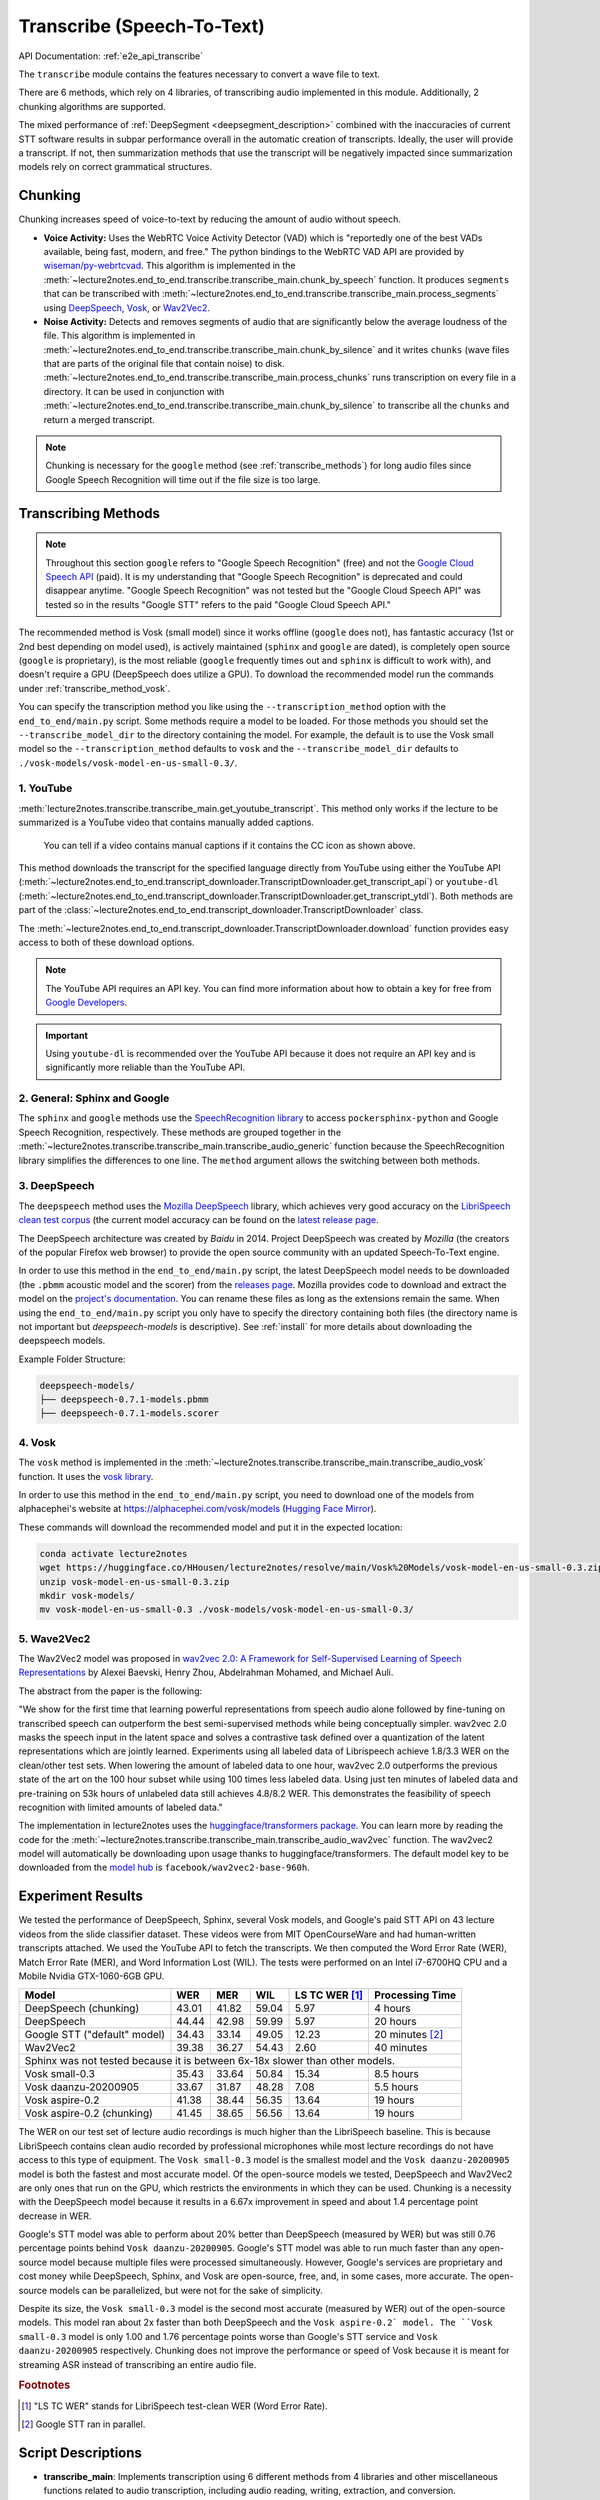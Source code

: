 Transcribe (Speech-To-Text)
===============================

API Documentation: :ref:`e2e_api_transcribe`

The ``transcribe`` module contains the features necessary to convert a wave file to text.

There are 6 methods, which rely on 4 libraries, of transcribing audio implemented in this module. Additionally, 2 chunking algorithms are supported.

The mixed performance of :ref:`DeepSegment <deepsegment_description>` combined with the inaccuracies of current STT software results in subpar performance overall in the automatic creation of transcripts. Ideally, the user will provide a transcript. If not, then summarization methods that use the transcript will be negatively impacted since summarization models rely on correct grammatical structures.


Chunking
--------

Chunking increases speed of voice-to-text by reducing the amount of audio without speech.

* **Voice Activity:** Uses the WebRTC Voice Activity Detector (VAD) which is "reportedly one of the best VADs available, being fast, modern, and free." The python bindings to the WebRTC VAD API are provided by `wiseman/py-webrtcvad <https://github.com/wiseman/py-webrtcvad>`_. This algorithm is implemented in the :meth:`~lecture2notes.end_to_end.transcribe.transcribe_main.chunk_by_speech` function. It produces ``segments`` that can be transcribed with :meth:`~lecture2notes.end_to_end.transcribe.transcribe_main.process_segments` using `DeepSpeech <https://github.com/mozilla/DeepSpeech>`_, `Vosk <https://alphacephei.com/vosk/>`_, or `Wav2Vec2 <https://huggingface.co/transformers/model_doc/wav2vec2.html>`_.
* **Noise Activity:** Detects and removes segments of audio that are significantly below the average loudness of the file. This algorithm is implemented in :meth:`~lecture2notes.end_to_end.transcribe.transcribe_main.chunk_by_silence` and it writes ``chunks`` (wave files that are parts of the original file that contain noise) to disk. :meth:`~lecture2notes.end_to_end.transcribe.transcribe_main.process_chunks` runs transcription on every file in a directory. It can be used in conjunction with :meth:`~lecture2notes.end_to_end.transcribe.transcribe_main.chunk_by_silence` to transcribe all the ``chunks`` and return a merged transcript.

.. note:: Chunking is necessary for the ``google`` method (see :ref:`transcribe_methods`) for long audio files since Google Speech Recognition will time out if the file size is too large.

.. _transcribe_methods:

Transcribing Methods
--------------------

.. note:: Throughout this section ``google`` refers to "Google Speech Recognition" (free) and not the `Google Cloud Speech API <https://cloud.google.com/speech/>`_ (paid). It is my understanding that "Google Speech Recognition" is deprecated and could disappear anytime. "Google Speech Recognition" was not tested but the "Google Cloud Speech API" was tested so in the results "Google STT" refers to the paid "Google Cloud Speech API."

The recommended method is Vosk (small model) since it works offline (``google`` does not), has fantastic accuracy (1st or 2nd best depending on model used), is actively maintained (``sphinx`` and ``google`` are dated), is completely open source (``google`` is proprietary), is the most reliable (``google`` frequently times out and ``sphinx`` is difficult to work with), and doesn't require a GPU (DeepSpeech does utilize a GPU). To download the recommended model run the commands under :ref:`transcribe_method_vosk`.

You can specify the transcription method you like using the ``--transcription_method`` option with the ``end_to_end/main.py`` script. Some methods require a model to be loaded. For those methods you should set the ``--transcribe_model_dir`` to the directory containing the model. For example, the default is to use the Vosk small model so the ``--transcription_method`` defaults to ``vosk`` and the ``--transcribe_model_dir`` defaults to ``./vosk-models/vosk-model-en-us-small-0.3/``.

1. YouTube
^^^^^^^^^^
:meth:`lecture2notes.transcribe.transcribe_main.get_youtube_transcript`. This method only works if the lecture to be summarized is a YouTube video that contains manually added captions.

.. figure:: ../_static/captions_vs_no-captions.jpg
    :alt: Image showing two YouTube video thumbnails, one with the CC icon and one without.

    You can tell if a video contains manual captions if it contains the CC icon as shown above.

This method downloads the transcript for the specified language directly from YouTube using either the YouTube API (:meth:`~lecture2notes.end_to_end.transcript_downloader.TranscriptDownloader.get_transcript_api`) or ``youtube-dl`` (:meth:`~lecture2notes.end_to_end.transcript_downloader.TranscriptDownloader.get_transcript_ytdl`). Both methods are part of the :class:`~lecture2notes.end_to_end.transcript_downloader.TranscriptDownloader` class.

The :meth:`~lecture2notes.end_to_end.transcript_downloader.TranscriptDownloader.download` function provides easy access to both of these download options.

.. note:: The YouTube API requires an API key. You can find more information about how to obtain a key for free from `Google Developers <https://developers.google.com/youtube/registering_an_application>`_.

.. important:: Using ``youtube-dl`` is recommended over the YouTube API because it does not require an API key and is significantly more reliable than the YouTube API.


2. General: Sphinx and Google
^^^^^^^^^^^^^^^^^^^^^^^^^^^^^

The ``sphinx`` and ``google`` methods use the `SpeechRecognition library <https://pypi.org/project/SpeechRecognition/>`_ to access ``pockersphinx-python`` and Google Speech Recognition, respectively. These methods are grouped together in the :meth:`~lecture2notes.transcribe.transcribe_main.transcribe_audio_generic` function because the SpeechRecognition library simplifies the differences to one line. The ``method`` argument allows the switching between both methods.


3. DeepSpeech
^^^^^^^^^^^^^

The ``deepspeech`` method uses the `Mozilla DeepSpeech <https://github.com/mozilla/DeepSpeech>`_ library, which achieves very good accuracy on the `LibriSpeech clean test corpus <https://www.openslr.org/12>`_ (the current model accuracy can be found on the `latest release page <https://github.com/mozilla/DeepSpeech/releases/latest>`_.

The DeepSpeech architecture was created by *Baidu* in 2014. Project DeepSpeech was created by *Mozilla* (the creators of the popular Firefox web browser) to provide the open source community with an updated Speech-To-Text engine.

In order to use this method in the ``end_to_end/main.py`` script, the latest DeepSpeech model needs to be downloaded (the ``.pbmm`` acoustic model and the scorer) from the `releases page <https://github.com/mozilla/DeepSpeech/releases>`_. Mozilla provides code to download and extract the model on the `project's documentation <https://deepspeech.readthedocs.io/en/latest/USING.html#getting-the-pre-trained-model>`_. You can rename these files as long as the extensions remain the same. When using the ``end_to_end/main.py`` script you only have to specify the directory containing both files (the directory name is not important but `deepspeech-models` is descriptive). See :ref:`install` for more details about downloading the deepspeech models.

Example Folder Structure:

.. code-block:: bash

    deepspeech-models/
    ├── deepspeech-0.7.1-models.pbmm
    ├── deepspeech-0.7.1-models.scorer

.. _transcribe_method_vosk:

4. Vosk
^^^^^^^

The ``vosk`` method is implemented in the :meth:`~lecture2notes.transcribe.transcribe_main.transcribe_audio_vosk` function. It uses the `vosk library <https://pypi.org/project/vosk/>`_.

In order to use this method in the ``end_to_end/main.py`` script, you need to download one of the models from alphacephei's website at https://alphacephei.com/vosk/models (`Hugging Face Mirror <https://huggingface.co/HHousen/lecture2notes/tree/main/Vosk%20Models>`__).

These commands will download the recommended model and put it in the expected location:

.. code-block:: bash

    conda activate lecture2notes
    wget https://huggingface.co/HHousen/lecture2notes/resolve/main/Vosk%20Models/vosk-model-en-us-small-0.3.zip
    unzip vosk-model-en-us-small-0.3.zip
    mkdir vosk-models/
    mv vosk-model-en-us-small-0.3 ./vosk-models/vosk-model-en-us-small-0.3/


5. Wave2Vec2
^^^^^^^^^^^^

The Wav2Vec2 model was proposed in `wav2vec 2.0: A Framework for Self-Supervised Learning of Speech Representations <https://arxiv.org/abs/2006.11477>`_ by Alexei Baevski, Henry Zhou, Abdelrahman Mohamed, and Michael Auli.

The abstract from the paper is the following:

"We show for the first time that learning powerful representations from speech audio alone followed by fine-tuning on transcribed speech can outperform the best semi-supervised methods while being conceptually simpler. wav2vec 2.0 masks the speech input in the latent space and solves a contrastive task defined over a quantization of the latent representations which are jointly learned. Experiments using all labeled data of Librispeech achieve 1.8/3.3 WER on the clean/other test sets. When lowering the amount of labeled data to one hour, wav2vec 2.0 outperforms the previous state of the art on the 100 hour subset while using 100 times less labeled data. Using just ten minutes of labeled data and pre-training on 53k hours of unlabeled data still achieves 4.8/8.2 WER. This demonstrates the feasibility of speech recognition with limited amounts of labeled data."

The implementation in lecture2notes uses the `huggingface/transformers package <https://huggingface.co/transformers/model_doc/wav2vec2.html>`__. You can learn more by reading the code for the :meth:`~lecture2notes.transcribe.transcribe_main.transcribe_audio_wav2vec` function. The wav2vec2 model will automatically be downloading upon usage thanks to huggingface/transformers. The default model key to be downloaded from the `model hub <https://huggingface.co/facebook/wav2vec2-base-960h>`__ is ``facebook/wav2vec2-base-960h``.


Experiment Results
------------------

We tested the performance of DeepSpeech, Sphinx, several Vosk models, and Google's paid STT API on 43 lecture videos from the slide classifier dataset. These videos were from MIT OpenCourseWare and had human-written transcripts attached. We used the YouTube API to fetch the transcripts. We then computed the Word Error Rate (WER), Match Error Rate (MER), and Word Information Lost (WIL). The tests were performed on an Intel i7-6700HQ CPU and a Mobile Nvidia GTX-1060-6GB GPU.

+------------------------------+-------+-------+-------+------------------+-------------------+
| Model                        | WER   | MER   | WIL   | LS TC WER [#f1]_ | Processing Time   |
+==============================+=======+=======+=======+==================+===================+
| DeepSpeech (chunking)        | 43.01 | 41.82 | 59.04 | 5.97             | 4 hours           |
+------------------------------+-------+-------+-------+------------------+-------------------+
| DeepSpeech                   | 44.44 | 42.98 | 59.99 | 5.97             | 20 hours          |
+------------------------------+-------+-------+-------+------------------+-------------------+
| Google STT ("default" model) | 34.43 | 33.14 | 49.05 | 12.23            | 20 minutes [#f2]_ |
+------------------------------+-------+-------+-------+------------------+-------------------+
| Wav2Vec2                     | 39.38 | 36.27 | 54.43 | 2.60             | 40 minutes        |
+------------------------------+-------+-------+-------+------------------+-------------------+
| Sphinx was not tested because it is between 6x-18x slower than other models.                |
+------------------------------+-------+-------+-------+------------------+-------------------+
| Vosk small-0.3               | 35.43 | 33.64 | 50.84 | 15.34            | 8.5 hours         |
+------------------------------+-------+-------+-------+------------------+-------------------+
| Vosk daanzu-20200905         | 33.67 | 31.87 | 48.28 | 7.08             | 5.5 hours         |
+------------------------------+-------+-------+-------+------------------+-------------------+
| Vosk aspire-0.2              | 41.38 | 38.44 | 56.35 | 13.64            | 19 hours          |
+------------------------------+-------+-------+-------+------------------+-------------------+
| Vosk aspire-0.2 (chunking)   | 41.45 | 38.65 | 56.56 | 13.64            | 19 hours          |
+------------------------------+-------+-------+-------+------------------+-------------------+

The WER on our test set of lecture audio recordings is much higher than the LibriSpeech baseline. This is because LibriSpeech contains clean audio recorded by professional microphones while most lecture recordings do not have access to this type of equipment. The ``Vosk small-0.3`` model is the smallest model and the ``Vosk daanzu-20200905`` model is both the fastest and most accurate model. Of the open-source models we tested, DeepSpeech and Wav2Vec2 are only ones that run on the GPU, which restricts the environments in which they can be used. Chunking is a necessity with the DeepSpeech model because it results in a 6.67x improvement in speed and about 1.4 percentage point decrease in WER.

Google's STT model was able to perform about 20\% better than DeepSpeech (measured by WER) but was still 0.76 percentage points behind ``Vosk daanzu-20200905``. Google's STT model was able to run much faster than any open-source model because multiple files were processed simultaneously. However, Google's services are proprietary and cost money while DeepSpeech, Sphinx, and Vosk are open-source, free, and, in some cases, more accurate. The open-source models can be parallelized, but were not for the sake of simplicity.

Despite its size, the ``Vosk small-0.3`` model is the second most accurate (measured by WER) out of the open-source models. This model ran about 2x faster than both DeepSpeech and the ``Vosk aspire-0.2` model. The ``Vosk small-0.3`` model is only 1.00 and 1.76 percentage points worse than Google's STT service and ``Vosk daanzu-20200905`` respectively. Chunking does not improve the performance or speed of Vosk because it is meant for streaming ASR instead of transcribing an entire audio file.

.. rubric:: Footnotes

.. [#f1] "LS TC WER" stands for LibriSpeech test-clean WER (Word Error Rate).
.. [#f2] Google STT ran in parallel.


Script Descriptions
-------------------

* **transcribe_main**: Implements transcription using 6 different methods from 4 libraries and other miscellaneous functions related to audio transcription, including audio reading, writing, extraction, and conversion.
* **webrtcvad_utils**: Implements functions to filter out non-voiced sections from audio files. The primary function is :meth:`~lecture2notes.transcribe.webrtcvad_utils.vad_segment_generator`, which accepts an audio path and returns segments of audio with voice.
* **mic_vad_streaming**: Streams from microphone to DeepSpeech, using Voice Activity Detection (VAD) provided by ``webrtcvad``. This is essentially the `example file <https://github.com/mozilla/DeepSpeech-examples/blob/r0.7/mic_vad_streaming/mic_vad_streaming.py>`_ from `mozilla/DeepSpeech-examples <https://github.com/mozilla/DeepSpeech-examples>`_.
    * To select the correct input device, the code below can be used. It will print a list of devices and associated parameters as detected by ``pyaudio``.

    .. code-block:: bash

        import pyaudio
        p = pyaudio.PyAudio()
        for i in range(p.get_device_count()):
            print(p.get_device_info_by_index(i))

    * Output of ``python mic_vad_streaming.py --help``

    .. code-block:: bash

        usage: mic_vad_streaming.py [-h] [-v VAD_AGGRESSIVENESS] [--nospinner]
                                    [-w SAVEWAV] [-f FILE] -m MODEL [-s SCORER]
                                    [-d DEVICE] [-r RATE]

        Stream from microphone to DeepSpeech using VAD

        optional arguments:
        -h, --help            show this help message and exit
        -v VAD_AGGRESSIVENESS, --vad_aggressiveness VAD_AGGRESSIVENESS
                                Set aggressiveness of VAD: an integer between 0 and 3,
                                0 being the least aggressive about filtering out non-
                                speech, 3 the most aggressive. Default: 3
        --nospinner           Disable spinner
        -w SAVEWAV, --savewav SAVEWAV
                                Save .wav files of utterences to given directory
        -f FILE, --file FILE  Read from .wav file instead of microphone
        -m MODEL, --model MODEL
                                Path to the model (protocol buffer binary file, or
                                entire directory containing all standard-named files
                                for model)
        -s SCORER, --scorer SCORER
                                Path to the external scorer file.
        -d DEVICE, --device DEVICE
                                Device input index (Int) as listed by
                                pyaudio.PyAudio.get_device_info_by_index(). If not
                                provided, falls back to PyAudio.get_default_device().
        -r RATE, --rate RATE  Input device sample rate. Default: 16000. Your device
                                may require 44100.

.. _deepsegment_description:

DeepSegment
-----------

Some STT engines do not add punctuation. To solve this we use the `DeepSegment <https://github.com/notAI-tech/deepsegment>`_ model to segment sentences. This model restores sentence punctuation by only using the unpunctuated text as the input. A more accurate model may be able to determine punctuation based on the input text and timings of each word. For example, a greater pause between two words may indicate a period. However, since improving STT was not the goal of this research, this was not attempted. DeepSegment achieves a 52.64 absolute accuracy score (number of correctly segmented texts divided by number of examples) on text with no punctuation while Spacy only reaches 11.76 and NLTK Punkt reaches 9.89.

.. _transcribe_other_options:

Other Transcription Options
---------------------------

These are some of my notes on other potential speech-to-text libraries that I never fully integrated into lecture2notes. This information may be outdated, but it is still useful to know about the other options that exist.

ESPnet
^^^^^^

`espnet/espnet <https://github.com/espnet/espnet>`_ is extremely promising but is very slow for some reason. The "ASR demo" can be found in the `main README <https://github.com/espnet/espnet#asr-demo>`_.

The ESPnet commands to transcribe a WAV file are:

.. code-block:: bash

    cd egs/librispeech/asr1
    . ./path.sh
    ./../../../utils/recog_wav.sh --ngpu 1 --models librispeech.transformer.v1 example.wav

Installation can be completed with:

.. code-block:: bash

    # OS setup
    !cat /etc/os-release
    !apt-get install -qq bc tree sox

    # espnet setup
    !git clone --depth 5 https://github.com/espnet/espnet
    !pip install -q torch==1.1
    !cd espnet; pip install -q -e .

    # download pre-compiled warp-ctc and kaldi tools
    !espnet/utils/download_from_google_drive.sh \
        "https://drive.google.com/open?id=13Y4tSygc8WtqzvAVGK_vRV9GlV7TRC0w" espnet/tools tar.gz > /dev/null
    !cd espnet/tools/warp-ctc/pytorch_binding && \
        pip install -U dist/warpctc_pytorch-0.1.1-cp36-cp36m-linux_x86_64.whl

    # make dummy activate
    !mkdir -p espnet/tools/venv/bin && touch espnet/tools/venv/bin/activate
    !echo "setup done."

wav2letter
^^^^^^^^^^

Wav2letter is an "open source speech processing toolkit" written in C++ that is "built to facilitate research in end-to-end models for speech recognition." It contains pre-trained models, but the state-of-the-art models can not easily be used with the separate inference scripts. They need to be converted. The `inference tutorial <https://github.com/facebookresearch/wav2letter/wiki/Inference-Run-Examples>`_ is helpful, but it uses a smaller "example model" that does not reach state-of-the-art accuracy.

It is recommended to use wav2letter with docker due to the complex dependency tree.

The `simple_streaming_asr_example <https://github.com/facebookresearch/wav2letter/blob/master/inference/inference/examples/SimpleStreamingASRExample.cpp>`_ script can transcribe a WAV file when it is provided with the models.

The pre-trained SOTA models are `in this folder <https://github.com/facebookresearch/wav2letter/tree/master/recipes/models/sota/2019>`_ and are from the `"End-to-end ASR: from Supervised to Semi-Supervised Learning with Modern Architectures" <https://arxiv.org/abs/1911.08460>`_ paper.

This issue is currently open and disscusses the lack of clear instructions about how to use the SOTA models for inference: `Any example code using the new pretrained models <https://github.com/facebookresearch/wav2letter/issues/485>`_

It may be possible to use the ``streaming_convnets`` research models for inference if they are converted using `StreamingTDSModelConverter.cpp <https://github.com/facebookresearch/wav2letter/blob/master/tools/StreamingTDSModelConverter.cpp>`_, which has instruction `in this README <https://github.com/facebookresearch/wav2letter/tree/master/tools#streaming-tds-model-conversion-for-running-inference-pipeline>`_.
